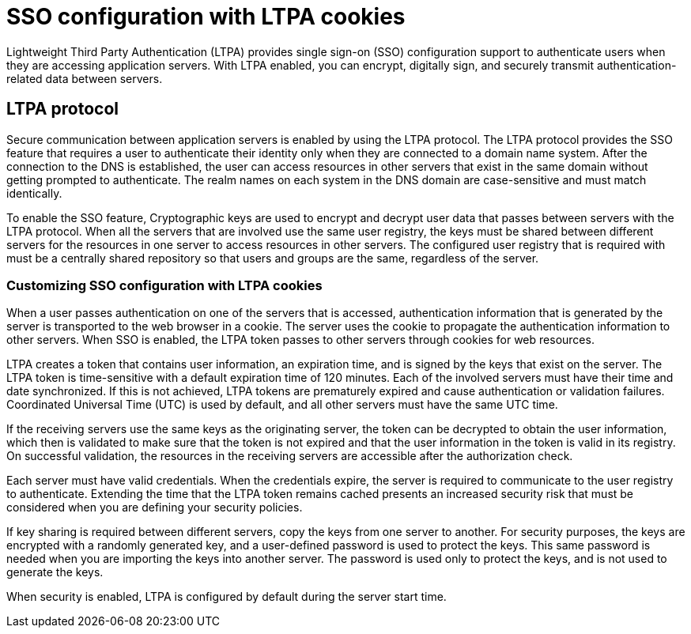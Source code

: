 // Copyright (c) 2020 IBM Corporation and others.
// Licensed under Creative Commons Attribution-NoDerivatives
// 4.0 International (CC BY-ND 4.0)
//   https://creativecommons.org/licenses/by-nd/4.0/
//
// Contributors:
//     IBM Corporation
//
:page-layout: general-reference
:page-type: general
:seo-title: SSO configuration with LTPA cookies - OpenLiberty.io
:seo-description:
= SSO configuration with LTPA cookies

Lightweight Third Party Authentication (LTPA) provides single sign-on (SSO) configuration support to authenticate users when they are accessing application servers. With LTPA enabled, you can encrypt, digitally sign, and securely transmit authentication-related data between servers.

== LTPA protocol
Secure communication between application servers is enabled by using the LTPA protocol. The LTPA protocol provides the SSO feature that requires a user to authenticate their identity only when they are connected to a domain name system. After the connection to the DNS is established, the user can access resources in other servers that exist in the same domain without getting prompted to authenticate. The realm names on each system in the DNS domain are case-sensitive and must match identically.

To enable the SSO feature, Cryptographic keys are used to encrypt and decrypt user data that passes between servers with the LTPA protocol. When all the servers that are involved use the same user registry, the keys must be shared between different servers for the resources in one server to access resources in other servers. The configured user registry that is required with must be a centrally shared repository so that users and groups are the same, regardless of the server.

=== Customizing SSO configuration with LTPA cookies
When a user passes authentication on one of the servers that is accessed, authentication information that is generated by the server is transported to the web browser in a cookie. The server uses the cookie to propagate the authentication information to other servers. When SSO is enabled, the LTPA token passes to other servers through cookies for web resources.

LTPA creates a token that contains user information, an expiration time, and is signed by the keys that exist on the server. The LTPA token is time-sensitive with a default expiration time of 120 minutes. Each of the involved servers must have their time and date synchronized. If this is not achieved, LTPA tokens are prematurely expired and cause authentication or validation failures. Coordinated Universal Time (UTC) is used by default, and all other servers must have the same UTC time.

If the receiving servers use the same keys as the originating server, the token can be decrypted to obtain the user information, which then is validated to make sure that the token is not expired and that the user information in the token is valid in its registry. On successful validation, the resources in the receiving servers are accessible after the authorization check.

Each server must have valid credentials. When the credentials expire, the server is required to communicate to the user registry to authenticate. Extending the time that the LTPA token remains cached presents an increased security risk that must be considered when you are defining your security policies.

If key sharing is required between different servers, copy the keys from one server to another. For security purposes, the keys are encrypted with a randomly generated key, and a user-defined password is used to protect the keys. This same password is needed when you are importing the keys into another server. The password is used only to protect the keys, and is not used to generate the keys.

When security is enabled, LTPA is configured by default during the server start time.
